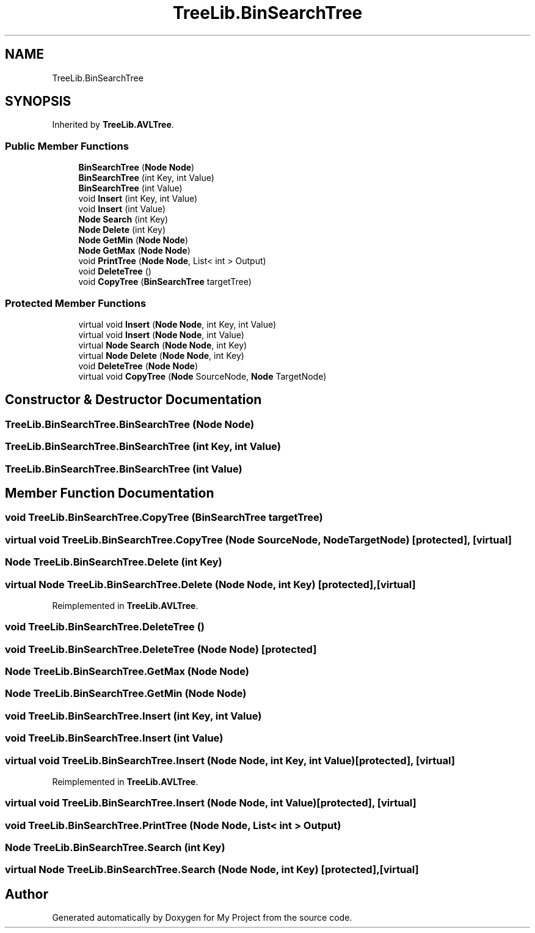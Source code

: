 .TH "TreeLib.BinSearchTree" 3 "Sun May 7 2023" "My Project" \" -*- nroff -*-
.ad l
.nh
.SH NAME
TreeLib.BinSearchTree
.SH SYNOPSIS
.br
.PP
.PP
Inherited by \fBTreeLib\&.AVLTree\fP\&.
.SS "Public Member Functions"

.in +1c
.ti -1c
.RI "\fBBinSearchTree\fP (\fBNode\fP \fBNode\fP)"
.br
.ti -1c
.RI "\fBBinSearchTree\fP (int Key, int Value)"
.br
.ti -1c
.RI "\fBBinSearchTree\fP (int Value)"
.br
.ti -1c
.RI "void \fBInsert\fP (int Key, int Value)"
.br
.ti -1c
.RI "void \fBInsert\fP (int Value)"
.br
.ti -1c
.RI "\fBNode\fP \fBSearch\fP (int Key)"
.br
.ti -1c
.RI "\fBNode\fP \fBDelete\fP (int Key)"
.br
.ti -1c
.RI "\fBNode\fP \fBGetMin\fP (\fBNode\fP \fBNode\fP)"
.br
.ti -1c
.RI "\fBNode\fP \fBGetMax\fP (\fBNode\fP \fBNode\fP)"
.br
.ti -1c
.RI "void \fBPrintTree\fP (\fBNode\fP \fBNode\fP, List< int > Output)"
.br
.ti -1c
.RI "void \fBDeleteTree\fP ()"
.br
.ti -1c
.RI "void \fBCopyTree\fP (\fBBinSearchTree\fP targetTree)"
.br
.in -1c
.SS "Protected Member Functions"

.in +1c
.ti -1c
.RI "virtual void \fBInsert\fP (\fBNode\fP \fBNode\fP, int Key, int Value)"
.br
.ti -1c
.RI "virtual void \fBInsert\fP (\fBNode\fP \fBNode\fP, int Value)"
.br
.ti -1c
.RI "virtual \fBNode\fP \fBSearch\fP (\fBNode\fP \fBNode\fP, int Key)"
.br
.ti -1c
.RI "virtual \fBNode\fP \fBDelete\fP (\fBNode\fP \fBNode\fP, int Key)"
.br
.ti -1c
.RI "void \fBDeleteTree\fP (\fBNode\fP \fBNode\fP)"
.br
.ti -1c
.RI "virtual void \fBCopyTree\fP (\fBNode\fP SourceNode, \fBNode\fP TargetNode)"
.br
.in -1c
.SH "Constructor & Destructor Documentation"
.PP 
.SS "TreeLib\&.BinSearchTree\&.BinSearchTree (\fBNode\fP Node)"

.SS "TreeLib\&.BinSearchTree\&.BinSearchTree (int Key, int Value)"

.SS "TreeLib\&.BinSearchTree\&.BinSearchTree (int Value)"

.SH "Member Function Documentation"
.PP 
.SS "void TreeLib\&.BinSearchTree\&.CopyTree (\fBBinSearchTree\fP targetTree)"

.SS "virtual void TreeLib\&.BinSearchTree\&.CopyTree (\fBNode\fP SourceNode, \fBNode\fP TargetNode)\fC [protected]\fP, \fC [virtual]\fP"

.SS "\fBNode\fP TreeLib\&.BinSearchTree\&.Delete (int Key)"

.SS "virtual \fBNode\fP TreeLib\&.BinSearchTree\&.Delete (\fBNode\fP Node, int Key)\fC [protected]\fP, \fC [virtual]\fP"

.PP
Reimplemented in \fBTreeLib\&.AVLTree\fP\&.
.SS "void TreeLib\&.BinSearchTree\&.DeleteTree ()"

.SS "void TreeLib\&.BinSearchTree\&.DeleteTree (\fBNode\fP Node)\fC [protected]\fP"

.SS "\fBNode\fP TreeLib\&.BinSearchTree\&.GetMax (\fBNode\fP Node)"

.SS "\fBNode\fP TreeLib\&.BinSearchTree\&.GetMin (\fBNode\fP Node)"

.SS "void TreeLib\&.BinSearchTree\&.Insert (int Key, int Value)"

.SS "void TreeLib\&.BinSearchTree\&.Insert (int Value)"

.SS "virtual void TreeLib\&.BinSearchTree\&.Insert (\fBNode\fP Node, int Key, int Value)\fC [protected]\fP, \fC [virtual]\fP"

.PP
Reimplemented in \fBTreeLib\&.AVLTree\fP\&.
.SS "virtual void TreeLib\&.BinSearchTree\&.Insert (\fBNode\fP Node, int Value)\fC [protected]\fP, \fC [virtual]\fP"

.SS "void TreeLib\&.BinSearchTree\&.PrintTree (\fBNode\fP Node, List< int > Output)"

.SS "\fBNode\fP TreeLib\&.BinSearchTree\&.Search (int Key)"

.SS "virtual \fBNode\fP TreeLib\&.BinSearchTree\&.Search (\fBNode\fP Node, int Key)\fC [protected]\fP, \fC [virtual]\fP"


.SH "Author"
.PP 
Generated automatically by Doxygen for My Project from the source code\&.
